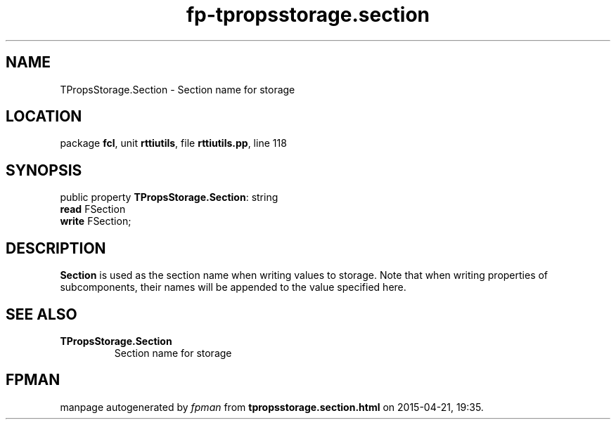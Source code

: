 .\" file autogenerated by fpman
.TH "fp-tpropsstorage.section" 3 "2014-03-14" "fpman" "Free Pascal Programmer's Manual"
.SH NAME
TPropsStorage.Section - Section name for storage
.SH LOCATION
package \fBfcl\fR, unit \fBrttiutils\fR, file \fBrttiutils.pp\fR, line 118
.SH SYNOPSIS
public property \fBTPropsStorage.Section\fR: string
  \fBread\fR FSection
  \fBwrite\fR FSection;
.SH DESCRIPTION
\fBSection\fR is used as the section name when writing values to storage. Note that when writing properties of subcomponents, their names will be appended to the value specified here.


.SH SEE ALSO
.TP
.B TPropsStorage.Section
Section name for storage

.SH FPMAN
manpage autogenerated by \fIfpman\fR from \fBtpropsstorage.section.html\fR on 2015-04-21, 19:35.

